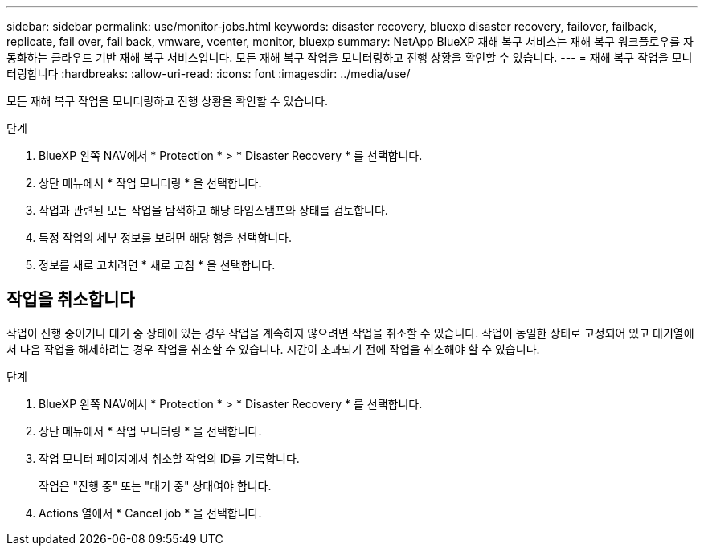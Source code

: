 ---
sidebar: sidebar 
permalink: use/monitor-jobs.html 
keywords: disaster recovery, bluexp disaster recovery, failover, failback, replicate, fail over, fail back, vmware, vcenter, monitor, bluexp 
summary: NetApp BlueXP 재해 복구 서비스는 재해 복구 워크플로우를 자동화하는 클라우드 기반 재해 복구 서비스입니다. 모든 재해 복구 작업을 모니터링하고 진행 상황을 확인할 수 있습니다. 
---
= 재해 복구 작업을 모니터링합니다
:hardbreaks:
:allow-uri-read: 
:icons: font
:imagesdir: ../media/use/


[role="lead"]
모든 재해 복구 작업을 모니터링하고 진행 상황을 확인할 수 있습니다.

.단계
. BlueXP 왼쪽 NAV에서 * Protection * > * Disaster Recovery * 를 선택합니다.
. 상단 메뉴에서 * 작업 모니터링 * 을 선택합니다.
. 작업과 관련된 모든 작업을 탐색하고 해당 타임스탬프와 상태를 검토합니다.
. 특정 작업의 세부 정보를 보려면 해당 행을 선택합니다.
. 정보를 새로 고치려면 * 새로 고침 * 을 선택합니다.




== 작업을 취소합니다

작업이 진행 중이거나 대기 중 상태에 있는 경우 작업을 계속하지 않으려면 작업을 취소할 수 있습니다. 작업이 동일한 상태로 고정되어 있고 대기열에서 다음 작업을 해제하려는 경우 작업을 취소할 수 있습니다. 시간이 초과되기 전에 작업을 취소해야 할 수 있습니다.

.단계
. BlueXP 왼쪽 NAV에서 * Protection * > * Disaster Recovery * 를 선택합니다.
. 상단 메뉴에서 * 작업 모니터링 * 을 선택합니다.
. 작업 모니터 페이지에서 취소할 작업의 ID를 기록합니다.
+
작업은 "진행 중" 또는 "대기 중" 상태여야 합니다.

. Actions 열에서 * Cancel job * 을 선택합니다.


